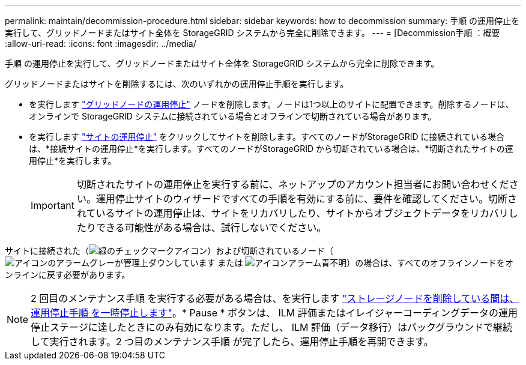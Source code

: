---
permalink: maintain/decommission-procedure.html 
sidebar: sidebar 
keywords: how to decommission 
summary: 手順 の運用停止を実行して、グリッドノードまたはサイト全体を StorageGRID システムから完全に削除できます。 
---
= [Decommission手順 ：概要
:allow-uri-read: 
:icons: font
:imagesdir: ../media/


[role="lead"]
手順 の運用停止を実行して、グリッドノードまたはサイト全体を StorageGRID システムから完全に削除できます。

グリッドノードまたはサイトを削除するには、次のいずれかの運用停止手順を実行します。

* を実行します link:grid-node-decommissioning.html["グリッドノードの運用停止"] ノードを削除します。ノードは1つ以上のサイトに配置できます。削除するノードは、オンラインで StorageGRID システムに接続されている場合とオフラインで切断されている場合があります。
* を実行します link:site-decommissioning.html["サイトの運用停止"] をクリックしてサイトを削除します。すべてのノードがStorageGRID に接続されている場合は、*接続サイトの運用停止*を実行します。すべてのノードがStorageGRID から切断されている場合は、*切断されたサイトの運用停止*を実行します。
+

IMPORTANT: 切断されたサイトの運用停止を実行する前に、ネットアップのアカウント担当者にお問い合わせください。運用停止サイトのウィザードですべての手順を有効にする前に、要件を確認してください。切断されているサイトの運用停止は、サイトをリカバリしたり、サイトからオブジェクトデータをリカバリしたりできる可能性がある場合は、試行しないでください。



サイトに接続された（image:../media/icon_alert_green_checkmark.png["緑のチェックマークアイコン"]）および切断されているノード（image:../media/icon_alarm_gray_administratively_down.png["アイコンのアラームグレーが管理上ダウンしています"] または image:../media/icon_alarm_blue_unknown.png["アイコンアラーム青不明"]）の場合は、すべてのオフラインノードをオンラインに戻す必要があります。


NOTE: 2 回目のメンテナンス手順 を実行する必要がある場合は、を実行します link:pausing-and-resuming-decommission-process-for-storage-nodes.html["ストレージノードを削除している間は、運用停止手順 を一時停止します"]。* Pause * ボタンは、 ILM 評価またはイレイジャーコーディングデータの運用停止ステージに達したときにのみ有効になります。ただし、 ILM 評価（データ移行）はバックグラウンドで継続して実行されます。2 つ目のメンテナンス手順 が完了したら、運用停止手順を再開できます。
